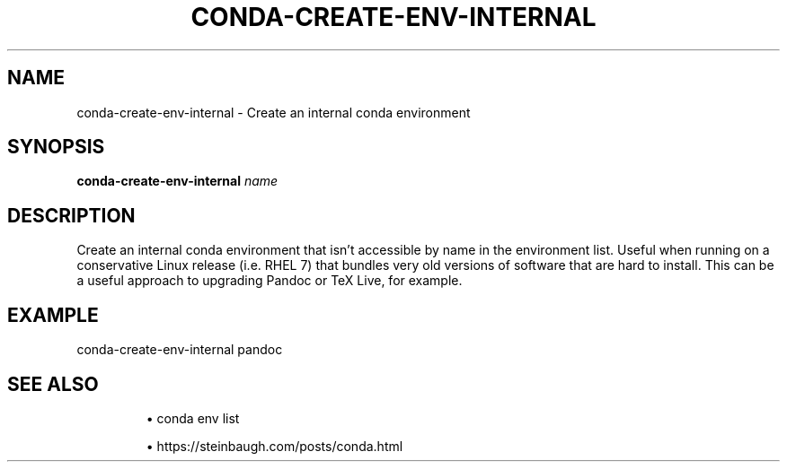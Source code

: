 .TH CONDA-CREATE-ENV-INTERNAL 1 2019-11-09 Bash
.SH NAME
conda-create-env-internal \- Create an internal conda environment
.SH SYNOPSIS
.B conda-create-env-internal
.IR name
.SH DESCRIPTION
Create an internal conda environment that isn't accessible by name in the environment list.
Useful when running on a conservative Linux release (i.e. RHEL 7) that bundles very old versions of software that are hard to install. This can be a useful approach to upgrading Pandoc or TeX Live, for example.
.SH EXAMPLE
conda-create-env-internal pandoc
.SH SEE ALSO
.IP
\(bu conda env list
.IP
\(bu https://steinbaugh.com/posts/conda.html

